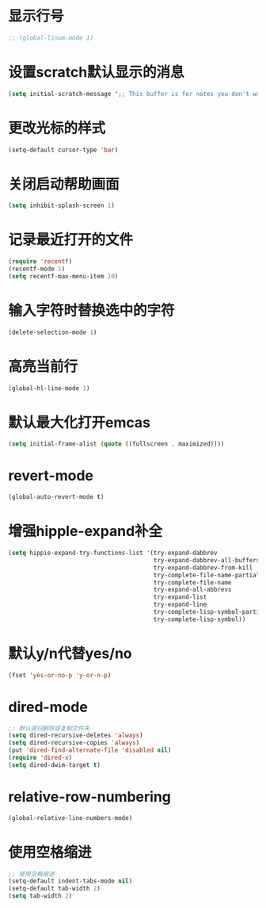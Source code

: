* 显示行号
  #+BEGIN_SRC emacs-lisp
    ;; (global-linum-mode 1)
  #+END_SRC
* 设置scratch默认显示的消息
  #+BEGIN_SRC emacs-lisp
    (setq initial-scratch-message ";; This buffer is for notes you don't want to save, and for Lisp evaluation.\n;; If you want to create a file, visit that file with C-x C-f\n;; If you want to config emacs, please type F2\n;; If you want to Agenda, please type C-c a\n")
  #+END_SRC
* 更改光标的样式
  #+BEGIN_SRC emacs-lisp
    (setq-default cursor-type 'bar)
  #+END_SRC
* 关闭启动帮助画面
  #+BEGIN_SRC emacs-lisp
    (setq inhibit-splash-screen 1)
  #+END_SRC
* 记录最近打开的文件
  #+BEGIN_SRC emacs-lisp
    (require 'recentf)
    (recentf-mode 1)
    (setq recentf-max-menu-item 10)
  #+END_SRC
* 输入字符时替换选中的字符
  #+BEGIN_SRC emacs-lisp
    (delete-selection-mode 1)
  #+END_SRC
* 高亮当前行
  #+BEGIN_SRC emacs-lisp
    (global-hl-line-mode 1)
  #+END_SRC
* 默认最大化打开emcas
  #+BEGIN_SRC emacs-lisp
    (setq initial-frame-alist (quote ((fullscreen . maximized))))
  #+END_SRC
* revert-mode
  #+BEGIN_SRC emacs-lisp
    (global-auto-revert-mode t)
  #+END_SRC
* 增强hipple-expand补全
  #+BEGIN_SRC emacs-lisp
    (setq hippie-expand-try-functions-list '(try-expand-dabbrev
                                             try-expand-dabbrev-all-buffers
                                             try-expand-dabbrev-from-kill
                                             try-complete-file-name-partially
                                             try-complete-file-name
                                             try-expand-all-abbrevs
                                             try-expand-list
                                             try-expand-line
                                             try-complete-lisp-symbol-partially
                                             try-complete-lisp-symbol))
  #+END_SRC
* 默认y/n代替yes/no
  #+BEGIN_SRC emacs-lisp
    (fset 'yes-or-no-p 'y-or-n-p)
  #+END_SRC
* dired-mode
  #+BEGIN_SRC emacs-lisp
    ;; 默认递归删除或复制文件夹
    (setq dired-recursive-deletes 'always)
    (setq dired-recursive-copies 'always)
    (put 'dired-find-alternate-file 'disabled nil)
    (require 'dired-x)
    (setq dired-dwim-target t)
  #+END_SRC
* relative-row-numbering
  #+BEGIN_SRC emacs-lisp
    (global-relative-line-numbers-mode)
  #+END_SRC
* 使用空格缩进
  #+BEGIN_SRC emacs-lisp
    ;; 使用空格缩进
    (setq-default indent-tabs-mode nil)
    (setq-default tab-width 2)
    (setq tab-width 2)
  #+END_SRC
